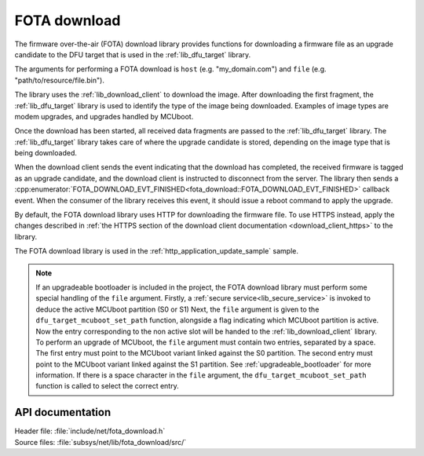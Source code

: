 .. _lib_fota_download:

FOTA download
#############

The firmware over-the-air (FOTA) download library provides functions for downloading a firmware file as an upgrade candidate to the DFU target that is used in the :ref:`lib_dfu_target` library.

The arguments for performing a FOTA download is ``host`` (e.g. "my_domain.com") and ``file`` (e.g. "path/to/resource/file.bin").

The library uses the :ref:`lib_download_client` to download the image.
After downloading the first fragment, the :ref:`lib_dfu_target` library is used to identify the type of the image being downloaded.
Examples of image types are modem upgrades, and upgrades handled by MCUboot.

Once the download has been started, all received data fragments are passed to the :ref:`lib_dfu_target` library.
The :ref:`lib_dfu_target` library takes care of where the upgrade candidate is stored, depending on the image type that is being downloaded.

When the download client sends the event indicating that the download has completed, the received firmware is tagged as an upgrade candidate, and the download client is instructed to disconnect from the server.
The library then sends a :cpp:enumerator:`FOTA_DOWNLOAD_EVT_FINISHED<fota_download::FOTA_DOWNLOAD_EVT_FINISHED>` callback event.
When the consumer of the library receives this event, it should issue a reboot command to apply the upgrade.

By default, the FOTA download library uses HTTP for downloading the firmware file.
To use HTTPS instead, apply the changes described in :ref:`the HTTPS section of the download client documentation <download_client_https>` to the library.

The FOTA download library is used in the :ref:`http_application_update_sample` sample.


.. note::
  If an upgradeable bootloader is included in the project, the FOTA download library must perform some special handling of the ``file`` argument.
  Firstly, a :ref:`secure service<lib_secure_service>` is invoked to deduce the active MCUboot partition (S0 or S1)
  Next, the ``file`` argument is given to the ``dfu_target_mcuboot_set_path`` function, alongside a flag indicating which MCUboot partition is active.
  Now the entry corresponding to the non active slot will be handed to the :ref:`lib_download_client` library.
  To perform an upgrade of MCUboot, the ``file`` argument must contain two entries, separated by a space.
  The first entry  must point to the MCUboot variant linked against the S0 partition.
  The second entry  must point to the MCUboot variant linked against the S1 partition.
  See :ref:`upgradeable_bootloader` for more information.
  If there is a space character in the ``file`` argument, the ``dfu_target_mcuboot_set_path`` function is called to select the correct entry.



API documentation
*****************

| Header file: :file:`include/net/fota_download.h`
| Source files: :file:`subsys/net/lib/fota_download/src/`

.. doxygengroup:: fota_download
   :project: nrf
   :members:
